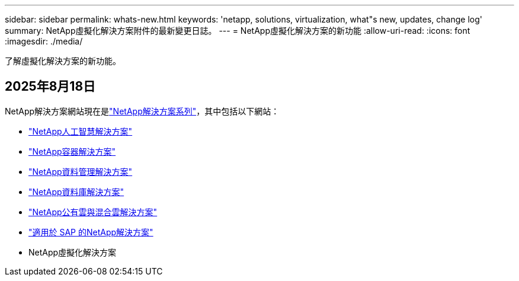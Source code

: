 ---
sidebar: sidebar 
permalink: whats-new.html 
keywords: 'netapp, solutions, virtualization, what"s new, updates, change log' 
summary: NetApp虛擬化解決方案附件的最新變更日誌。 
---
= NetApp虛擬化解決方案的新功能
:allow-uri-read: 
:icons: font
:imagesdir: ./media/


[role="lead"]
了解虛擬化解決方案的新功能。



== 2025年8月18日

NetApp解決方案網站現在是link:https://docs.netapp.com/us-en/netapp-solutions-family/index.html["NetApp解決方案系列"^]，其中包括以下網站：

* link:https://docs.netapp.com/us-en/netapp-solutions-ai/index.html["NetApp人工智慧解決方案"^]
* link:https://docs.netapp.com/us-en/netapp-solutions-containers/index.html["NetApp容器解決方案"^]
* link:https://docs.netapp.com/us-en/netapp-solutions-dataops/index.html["NetApp資料管理解決方案"^]
* link:https://docs.netapp.com/us-en/netapp-solutions-databases/index.html["NetApp資料庫解決方案"^]
* link:https://docs.netapp.com/us-en/netapp-solutions-cloud/index.html["NetApp公有雲與混合雲解決方案"^]
* link:https://docs.netapp.com/us-en/netapp-solutions-sap/index.html["適用於 SAP 的NetApp解決方案"^]
* NetApp虛擬化解決方案

